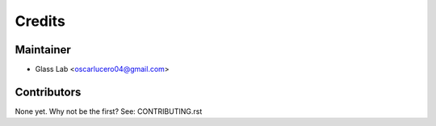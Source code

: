 =======
Credits
=======

Maintainer
----------

* Glass Lab <oscarlucero04@gmail.com>

Contributors
------------

None yet. Why not be the first? See: CONTRIBUTING.rst
